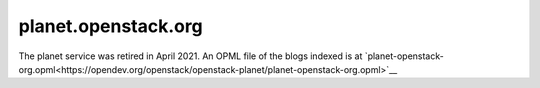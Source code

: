 planet.openstack.org
====================

The planet service was retired in April 2021.  An OPML file of the
blogs indexed is at
`planet-openstack-org.opml<https://opendev.org/openstack/openstack-planet/planet-openstack-org.opml>`__
